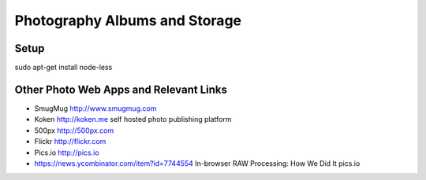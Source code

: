 ==============================
Photography Albums and Storage
==============================

Setup
-----
sudo apt-get install node-less

Other Photo Web Apps and Relevant Links
--------------------
- SmugMug http://www.smugmug.com
- Koken http://koken.me self hosted photo publishing platform
- 500px http://500px.com
- Flickr http://flickr.com
- Pics.io http://pics.io

- https://news.ycombinator.com/item?id=7744554 In-browser RAW Processing: How We Did It pics.io
